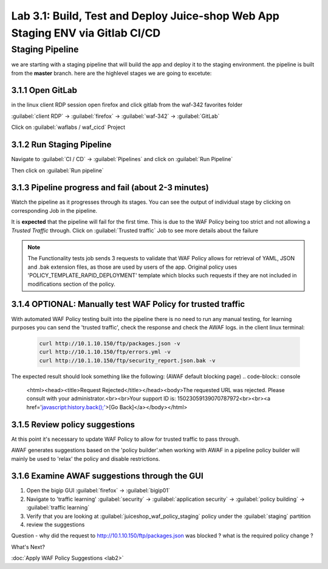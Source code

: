 Lab 3.1: Build, Test and Deploy Juice-shop Web App Staging ENV via Gitlab CI/CD
=========================================

Staging Pipeline
----------------
we are starting with a staging pipeline that will build the app and deploy it to the staging environment. 
the pipeline is built from the **master** branch. 
here are the highlevel stages we are going to excetute:

.. image:: images/pipeline_overview.png

3.1.1 Open GitLab
~~~~~~~~~~~~~~~~~~~~~~~~~~~~~~~~~~~~~~~~~~~~~~~~~~~~~

in the linux client RDP session open firefox and click gitlab from the waf-342 favorites folder 

:guilabel:`client RDP` -> :guilabel:`firefox` -> :guilabel:`waf-342` -> :guilabel:`GitLab`

Click on :guilabel:`waflabs / waf_cicd` Project

.. image:: images/project_wafcicd.png


3.1.2 Run Staging Pipeline
~~~~~~~~~~~~~~~~~~~~~~~~~~~~~~~~~~~~~~~~~~~~~~~~~~~~~

Navigate to :guilabel:`CI / CD` -> :guilabel:`Pipelines` and click on :guilabel:`Run Pipeline`

.. image:: images/run_pipeline.png


Then click on :guilabel:`Run pipeline`


.. image:: images/run_pipeline_button.png


3.1.3 Pipeline progress and fail (about 2-3 minutes)
~~~~~~~~~~~~~~~~~~~~~~~~~~~~~~~~~~~~~~~~~~~~~~~~~~~~~

Watch the pipeline as it progresses through its stages. You can see the output of individual stage by clicking on corresponding Job in the pipeline.

It is **expected** that the pipeline will fail for the first time. This is due to the WAF Policy being too strict and not allowing a `Trusted Traffic` through.
Click on :guilabel:`Trusted traffic` Job to see more details about the failure

.. note:: The Functionality tests job sends 3 requests to validate that WAF Policy allows for retrieval of YAML, JSON and .bak extension files, as those are used by users of the app. 
          Original policy uses 'POLICY_TEMPLATE_RAPID_DEPLOYMENT' template which blocks such requests if they are not included in modifications section of the policy.

.. image:: images/pipeline_fail.png

3.1.4 OPTIONAL: Manually test WAF Policy for trusted traffic
~~~~~~~~~~~~~~~~~~~~~~~~~~~~~~~~~~~~~~~~~~~~~~~~~~~~~

With automated WAF Policy testing built into the pipeline there is no need to run any manual testing, 
for learning purposes you can send the 'trusted traffic', check the response and check the AWAF logs. 
in the client linux terminal: 

    .. code-block:: console

        curl http://10.1.10.150/ftp/packages.json -v
        curl http://10.1.10.150/ftp/errors.yml -v
        curl http://10.1.10.150/ftp/security_report.json.bak -v

The expected result should look something like the following: (AWAF default blocking page) 
.. code-block:: console
    <html><head><title>Request Rejected</title></head><body>The requested URL was rejected. Please consult with your administrator.<br><br>Your support ID is: 15023059139070787972<br><br><a href='javascript:history.back();'>[Go Back]</a></body></html>

3.1.5 Review policy suggestions
~~~~~~~~~~~~~~~~~~~~~~~~~~~~~~~~~~~~~~~~~~~~~~~~~~~~~

At this point it's necessary to update WAF Policy to allow for trusted traffic to pass through.

AWAF generates suggestions based on the 'policy builder'.when working with AWAF in a pipeline policy builder will mainly be used to 'relax' the policy and disable restrictions. 

3.1.6 Examine AWAF suggestions through the GUI 
~~~~~~~~~~~~~~~~~~~~~~~~~~~~~~~~~~~~~~~~~~~~~~~~~~~~~

1. Open the bigip GUI :guilabel:`firefox` -> :guilabel:`bigip01`
2. Navigate to 'traffic learning' :guilabel:`security` -> :guilabel:`application security` -> :guilabel:`policy building` -> :guilabel:`traffic learning`
3. Verify that you are looking at :guilabel:`juiceshop_waf_policy_staging` policy under the :guilabel:`staging` partition
4. review the suggestions

Question - why did the request to http://10.1.10.150/ftp/packages.json was blocked ? what is the required policy change ? 

.. image:: images/policy_learning.png


What's Next?

:doc:`Apply WAF Policy Suggestions <lab2>`

